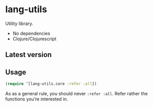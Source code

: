 * lang-utils
Utility library.

- No dependencies
- Clojure/Clojurescript
** Latest version
[[https://clojars.org/org.danielsz/lang-utils/latest-version.svg]]
** Usage
#+BEGIN_SRC clojure
(require ‘[lang-utils.core :refer :all])
#+END_SRC
As as a general rule, you should never ~:refer :all~. Refer rather the functions you’re interested in. 
